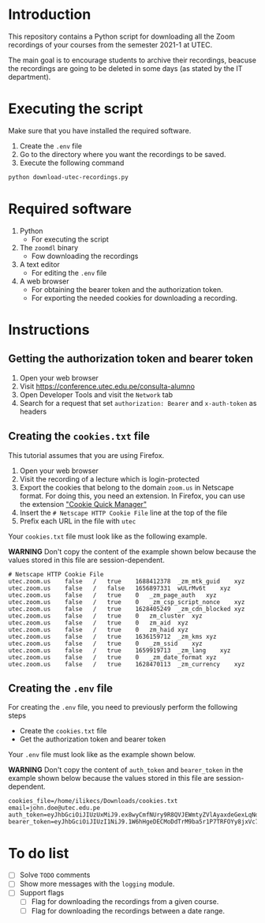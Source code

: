 * Introduction

This repository contains a Python script for downloading all the Zoom recordings of your courses from the semester 2021-1 at UTEC.

The main goal is to encourage students to archive their recordings, beacuse the recordings are going to be deleted in some days (as stated by the IT department).

* Executing the script
:PROPERTIES:
:CREATED: [2021-08-08 Sun 10:58]
:END:

Make sure that you have installed the required software.

1. Create the =.env= file
2. Go to the directory where you want the recordings to be saved.
3. Execute the following command

#+begin_src bash
python download-utec-recordings.py
#+end_src

* Required software
:PROPERTIES:
:CREATED: [2021-08-07 Sat 19:54]
:END:

1. Python
   + For executing the script

2. The =zoomdl= binary
   + Fow downloading the recordings

3. A text editor
   + For editing the =.env= file

4. A web browser
   + For obtaining the bearer token and the authorization token.
   + For exporting the needed cookies for downloading a recording.

* Instructions
:PROPERTIES:
:CREATED: [2021-08-07 Sat 19:52]
:END:

** Getting the authorization token and bearer token
:PROPERTIES:
:CREATED: [2021-08-08 Sun 10:40]
:END:

1. Open your web browser
2. Visit https://conference.utec.edu.pe/consulta-alumno
3. Open Developer Tools and visit the =Network= tab
4. Search for a request that set =authorization: Bearer= and =x-auth-token= as headers

** Creating the =cookies.txt= file
:PROPERTIES:
:CREATED: [2021-08-07 Sat 19:52]
:END:

This tutorial assumes that you are using Firefox.

1. Open your web browser
2. Visit the recording of a lecture which is login-protected
3. Export the cookies that belong to the domain =zoom.us= in Netscape format. For doing this, you need an extension. In Firefox, you can use the extension [[https://addons.mozilla.org/es/firefox/addon/cookie-quick-manager/]["Cookie Quick Manager"]]
4. Insert the =# Netscape HTTP Cookie File= line at the top of the file
5. Prefix each URL in the file with =utec=

Your =cookies.txt= file must look like as the following example.

*WARNING* Don't copy the content of the example shown below because the values stored in this file are session-dependent.

#+begin_src text
# Netscape HTTP Cookie File
utec.zoom.us	false	/	true	1688412378	_zm_mtk_guid	xyz
utec.zoom.us	false	/	false	1656897331	wULrMv6t	xyz
utec.zoom.us	false	/	true	0	_zm_page_auth	xyz
utec.zoom.us	false	/	true	0	_zm_csp_script_nonce	xyz
utec.zoom.us	false	/	true	1628405249	_zm_cdn_blocked	xyz
utec.zoom.us	false	/	true	0	zm_cluster	xyz
utec.zoom.us	false	/	true	0	zm_aid	xyz
utec.zoom.us	false	/	true	0	zm_haid	xyz
utec.zoom.us	false	/	true	1636159712	_zm_kms	xyz
utec.zoom.us	false	/	true	0	_zm_ssid	xyz
utec.zoom.us	false	/	true	1659919713	_zm_lang	xyz
utec.zoom.us	false	/	true	0	_zm_date_format	xyz
utec.zoom.us	false	/	true	1628470113	_zm_currency	xyz
#+end_src

** Creating the =.env= file
:PROPERTIES:
:CREATED: [2021-08-08 Sun 10:51]
:END:

For creating the =.env= file, you need to previously perform the following steps

+ Create the =cookies.txt= file
+ Get the authorization token and bearer token

Your =.env= file must look like as the example shown below.

*WARNING* Don't copy the content of =auth_token= and =bearer_token= in the example shown below because the values stored in this file are session-dependent.

#+begin_src text
cookies_file=/home/ilikecs/Downloads/cookies.txt
email=john.doe@utec.edu.pe
auth_token=eyJhbGciOiJIUzUxMiJ9.ex8wyCmfNUry9R8QVJEWmtyZVlAyaxdeGexLqNdIO4QcseQmXlcB6sC9suFjNr6K9Xx2aAyiMe4GUGfsBvljswNu9QKtzXVEHKKBQlHpOFh8GXlLfPYtYFVzcfM44QG7uWe3rEWDI31cYo9k2UlC87wIdvLECYEeUyJz2JpnjlelEmg4KvEo
bearer_token=eyJhbGciOiJIUzI1NiJ9.1W6hHgeDECMoDdTrM9ba5r1P7TRFOYy8jxVc7klla6oAnrsenniG87UBa68pHappFp1UFc8KMqcvBVXJbjwSIReWvIro2x67ADpywr4B8aUvgZMRA2B8e373FD4iMcu2LXLdbVKEx1AyiN2wdBUbjTRyVc4t8fskpCBNeDr7IrSsHKpvWGFj
#+end_src
* To do list
:PROPERTIES:
:CREATED: [2021-08-08 Sun 12:31]
:END:

+ [ ] Solve =TODO= comments
+ [ ] Show more messages with the =logging= module.
+ [ ] Support flags
  + [ ] Flag for downloading the recordings from a given course.
  + [ ] Flag for downloading the recordings between a date range.
